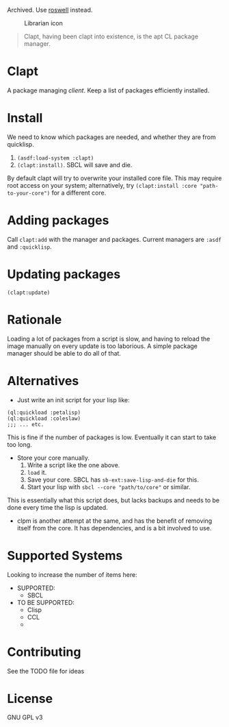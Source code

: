 #+EMAIL: web@spensertruex.com
#+OPTIONS: email:t toc:2
#+VERSION: 0.0.2

Archived. Use [[https://github.com/roswell/roswell][roswell]] instead.
#+caption: Librarian icon
[[file:https://spensertruex.com/static/librarian-mini.png]]

#+begin_quote
Clapt, having been clapt into existence, is the apt CL package manager.
#+end_quote

* Clapt
A package managing /client/. Keep a list of packages efficiently installed.
* Install
We need to know which packages are needed, and whether they are from quicklisp.
1. =(asdf:load-system :clapt)=
2. =(clapt:install)=. SBCL will save and die.
By default clapt will try to overwrite your installed core file. This
may require root access on your system; alternatively, try
=(clapt:install :core "path-to-your-core")= for a different core.
* Adding packages
Call =clapt:add= with the manager and packages. Current managers are =:asdf= and
=:quicklisp=.
* Updating packages
#+begin_src common-lisp :tangle no
(clapt:update)
#+end_src

* Rationale
Loading a lot of packages from a script is slow, and having to reload the image
manually on every update is too laborious. A simple package manager should be able to do all of that.
* Alternatives
- Just write an init script for your lisp like:
#+begin_src common-lisp :tangle no
(ql:quickload :petalisp)
(ql:quickload :coleslaw)
;;; ... etc.
#+end_src
This is fine if the number of packages is low. Eventually it can start to take
too long.
- Store your core manually.
  1. Write a script like the one above.
  2. =load= it.
  3. Save your core. SBCL has =sb-ext:save-lisp-and-die= for this.
  4. Start your lisp with =sbcl --core "path/to/core"= or similar.
This is essentially what this script does, but lacks backups and needs to be
done every time the lisp is updated.
- clpm is another attempt at the same, and has the benefit of removing itself
  from the core. It has dependencies, and is a bit involved to use.

* Supported Systems
Looking to increase the number of items here:
- SUPPORTED:
  - SBCL
- TO BE SUPPORTED:
  - Clisp
  - CCL
  -
* Contributing
  See the TODO file for ideas
* License
GNU GPL v3
